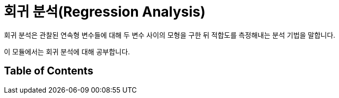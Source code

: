 = 회귀 분석(Regression Analysis)

회귀 분석은 관찰된 연속형 변수들에 대해 두 변수 사이의 모형을 구한 뒤 적합도를 측정해내는 분석 기법을 말합니다. 

이 모듈에서는 회귀 분석에 대해 공부합니다.

== Table of Contents